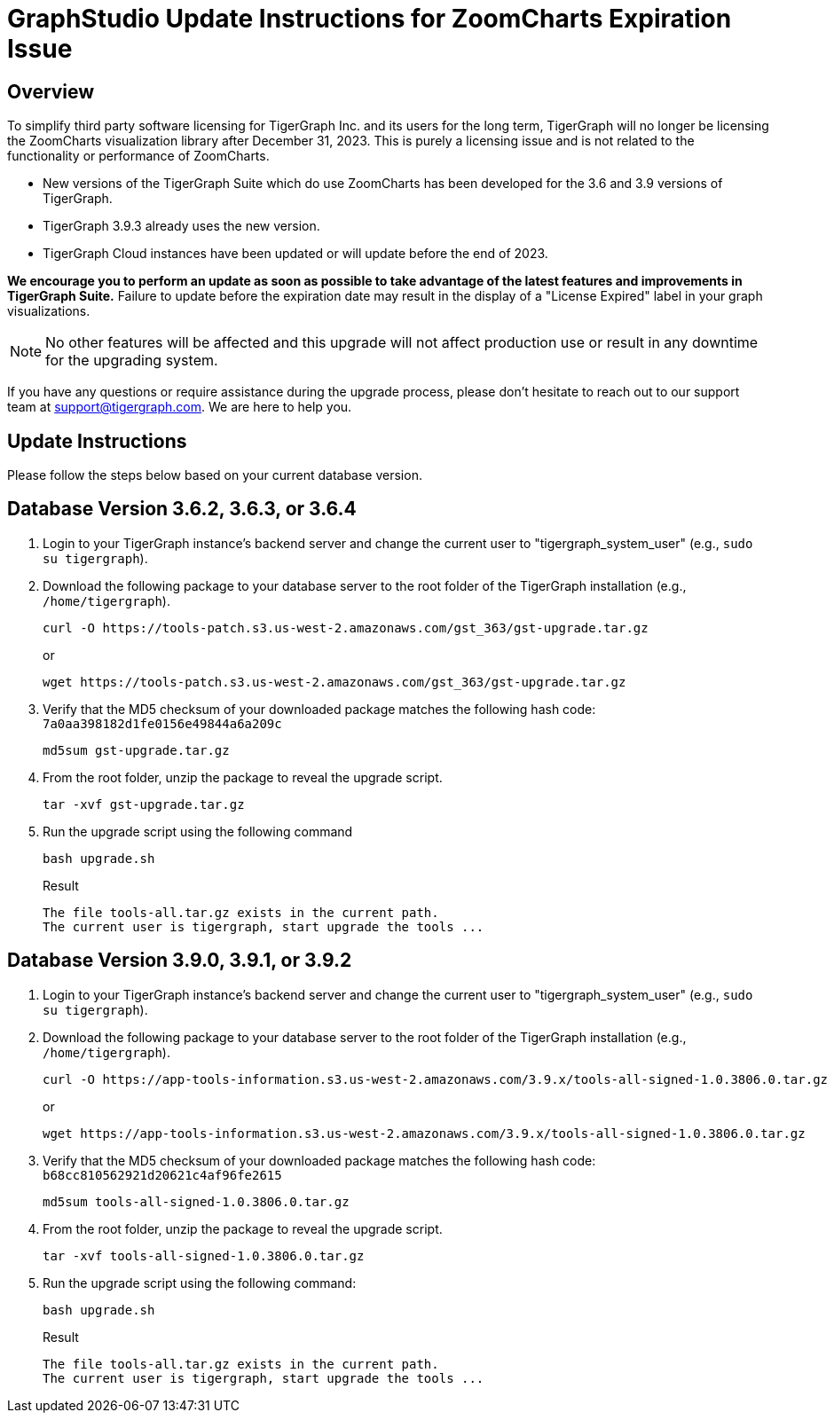 = GraphStudio Update Instructions for ZoomCharts Expiration Issue

== Overview
To simplify third party software licensing for TigerGraph Inc. and its users for the long term, TigerGraph will no longer be licensing the ZoomCharts visualization library after December 31, 2023.
This is purely a licensing issue and is not related to the functionality or performance of ZoomCharts.

* New versions of the TigerGraph Suite which do use ZoomCharts has been developed for the 3.6 and 3.9 versions of TigerGraph.

* TigerGraph 3.9.3 already uses the new version.

* TigerGraph Cloud instances have been updated or will update before the end of 2023.

*We encourage you to perform an update as soon as possible to take advantage of the latest features and improvements in TigerGraph Suite.*
Failure to update before the expiration date may result in the display of a "License Expired" label in your graph visualizations.

NOTE: No other features will be affected and this upgrade will not affect production use or result in any downtime for the upgrading system.

If you have any questions or require assistance during the upgrade process, please don't hesitate to reach out to our support team at support@tigergraph.com. We are here to help you.

== Update Instructions

Please follow the steps below based on your current database version.

== Database Version 3.6.2, 3.6.3, or 3.6.4
. Login to your TigerGraph instance's backend server and change the current user to "tigergraph_system_user" (e.g., `sudo su tigergraph`).
. Download the following package to your database server to the root folder of the TigerGraph installation (e.g., `/home/tigergraph`).
+
[console, ]
----
curl -O https://tools-patch.s3.us-west-2.amazonaws.com/gst_363/gst-upgrade.tar.gz
----
or
+
[console, ]
----
wget https://tools-patch.s3.us-west-2.amazonaws.com/gst_363/gst-upgrade.tar.gz
----
. Verify that the MD5 checksum of your downloaded package matches the following hash code: `7a0aa398182d1fe0156e49844a6a209c`
+
[console, ]
----
md5sum gst-upgrade.tar.gz
----
. From the root folder, unzip the package to reveal the upgrade script.
+
[console, ]
----
tar -xvf gst-upgrade.tar.gz
----
. Run the upgrade script using the following command
+
[console, ]
----
bash upgrade.sh
----
+
.Result
[console, ]
----
The file tools-all.tar.gz exists in the current path.
The current user is tigergraph, start upgrade the tools ...
----

== Database Version 3.9.0, 3.9.1, or 3.9.2
. Login to your TigerGraph instance's backend server and change the current user to "tigergraph_system_user" (e.g., `sudo su tigergraph`).
. Download the following package to your database server to the root folder of the TigerGraph installation (e.g., `/home/tigergraph`).
+
[console, ]
----
curl -O https://app-tools-information.s3.us-west-2.amazonaws.com/3.9.x/tools-all-signed-1.0.3806.0.tar.gz
----
or
+
[console, ]
----
wget https://app-tools-information.s3.us-west-2.amazonaws.com/3.9.x/tools-all-signed-1.0.3806.0.tar.gz
----
. Verify that the MD5 checksum of your downloaded package matches the following hash code: `b68cc810562921d20621c4af96fe2615`
+
[console, ]
----
md5sum tools-all-signed-1.0.3806.0.tar.gz
----
. From the root folder, unzip the package to reveal the upgrade script.
+
[console, ]
----
tar -xvf tools-all-signed-1.0.3806.0.tar.gz
----
. Run the upgrade script using the following command:
+
[console, ]
----
bash upgrade.sh
----
+
.Result
[console, ]
----
The file tools-all.tar.gz exists in the current path.
The current user is tigergraph, start upgrade the tools ...
----